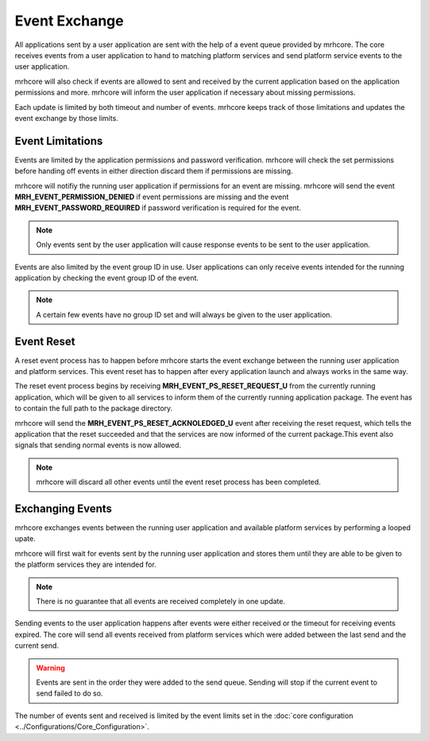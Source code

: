 **************
Event Exchange
**************
All applications sent by a user application are sent with the help of 
a event queue provided by mrhcore. The core receives events from a 
user application to hand to matching platform services and send platform 
service events to the user application.

mrhcore will also check if events are allowed to sent and received by 
the current application based on the application permissions and more. 
mrhcore will inform the user application if necessary about missing 
permissions.

Each update is limited by both timeout and number of events. mrhcore 
keeps track of those limitations and updates the event exchange by 
those limits.

Event Limitations
-----------------
Events are limited by the application permissions and password verification. 
mrhcore will check the set permissions before handing off events in either 
direction discard them if permissions are missing.

mrhcore will notifiy the running user application if permissions for an event 
are missing. mrhcore will send the event **MRH_EVENT_PERMISSION_DENIED** if 
event permissions are missing and the event **MRH_EVENT_PASSWORD_REQUIRED** if 
password verification is required for the event.

.. note:: 

    Only events sent by the user application will cause response events 
    to be sent to the user application.
    

Events are also limited by the event group ID in use. User applications 
can only receive events intended for the running application by checking 
the event group ID of the event.

.. note::

    A certain few events have no group ID set and will always be given 
    to the user application.


Event Reset
-----------
A reset event process has to happen before mrhcore starts the event 
exchange between the running user application and platform services. 
This event reset has to happen after every application launch and 
always works in the same way.

The reset event process begins by receiving **MRH_EVENT_PS_RESET_REQUEST_U** 
from the currently running application, which will be given to all services 
to inform them of the currently running application package. The event 
has to contain the full path to the package directory. 

mrhcore will send the **MRH_EVENT_PS_RESET_ACKNOLEDGED_U** event after receiving 
the reset request, which tells the application that the reset succeeded and that 
the services are now informed of the current package.This event also signals that 
sending normal events is now allowed.

.. note:: 

    mrhcore will discard all other events until the event reset process has 
    been completed.


Exchanging Events
-----------------
mrhcore exchanges events between the running user application and available 
platform services by performing a looped upate.

mrhcore will first wait for events sent by the running user application and stores 
them until they are able to be given to the platform services they are intended 
for. 

.. note:: 

    There is no guarantee that all events are received completely in one update.
    

Sending events to the user application happens after events were either received or 
the timeout for receiving events expired. The core will send all events received from 
platform services which were added between the last send and the current send.

.. warning::

    Events are sent in the order they were added to the send queue. Sending will 
    stop if the current event to send failed to do so.


The number of events sent and received is limited by the event limits set in the 
:doc:`core configuration <../Configurations/Core_Configuration>`.
